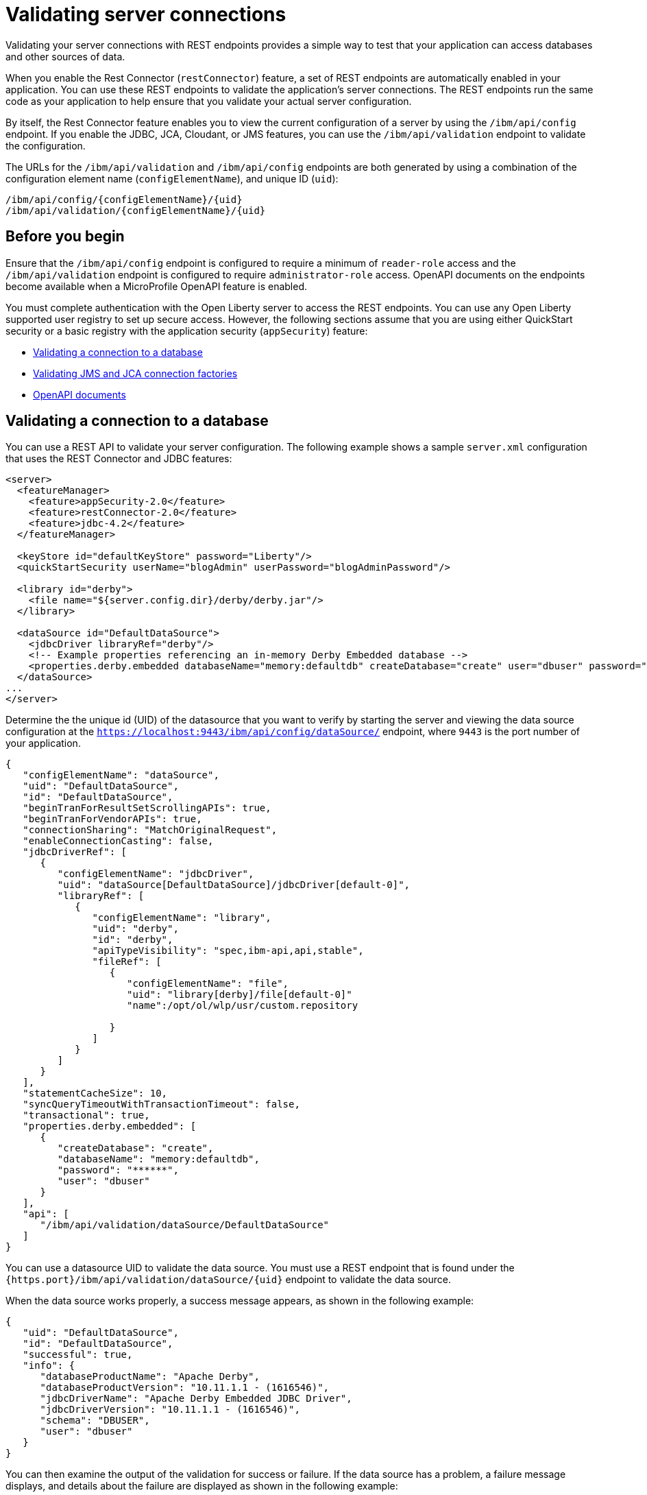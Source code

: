 // Copyright (c) 2020 IBM Corporation and others.
// Licensed under Creative Commons Attribution-NoDerivatives
// 4.0 International (CC BY-ND 4.0)
//   https://creativecommons.org/licenses/by-nd/4.0/
//
// Contributors:
//     IBM Corporation
//
:seo-description:
:page-layout: general-reference
:page-type: general
:seo-title: Testing database connections - OpenLiberty.io
= Validating server connections

Validating your server connections with REST endpoints provides a simple way to test that your application can access databases and other sources of data.

When you enable the Rest Connector (`restConnector`) feature, a set of REST endpoints are automatically enabled in your application. You can use these REST endpoints to validate the application's server connections. The REST endpoints run the same code as your application to help ensure that you validate your actual server configuration.

By itself, the Rest Connector feature enables you to view the current configuration of a server by using the `/ibm/api/config` endpoint. If you enable the JDBC, JCA, Cloudant, or JMS features, you can use the `/ibm/api/validation` endpoint to validate the configuration.

The URLs for the `/ibm/api/validation` and `/ibm/api/config` endpoints are both generated by using a combination of the configuration element name (`configElementName`), and unique ID (`uid`):
----
/ibm/api/config/{configElementName}/{uid}
/ibm/api/validation/{configElementName}/{uid}
----

== Before you begin

Ensure that the `/ibm/api/config` endpoint is configured to require a minimum of `reader-role` access and the `/ibm/api/validation` endpoint is configured to require `administrator-role` access. OpenAPI documents on the endpoints become available when a MicroProfile OpenAPI feature is enabled.

You must complete authentication with the Open Liberty server to access the REST endpoints. You can use any Open Liberty supported user registry to set up secure access. However, the following sections assume that you are using either QuickStart security or a basic registry with the application security (`appSecurity`) feature:

* <<Validating a connection to a database, Validating a connection to a database>>
* <<Validating JMS and JCA connection factories, Validating JMS and JCA connection factories>>
* <<OpenAPI documents, OpenAPI documents>>


== Validating a connection to a database

You can use a REST API to validate your server configuration. The following example shows a sample `server.xml` configuration that uses the REST Connector and JDBC features:
[source,xml]
----
<server>
  <featureManager>
    <feature>appSecurity-2.0</feature>
    <feature>restConnector-2.0</feature>
    <feature>jdbc-4.2</feature>
  </featureManager>

  <keyStore id="defaultKeyStore" password="Liberty"/>
  <quickStartSecurity userName="blogAdmin" userPassword="blogAdminPassword"/>

  <library id="derby">
    <file name="${server.config.dir}/derby/derby.jar"/>
  </library>

  <dataSource id="DefaultDataSource">
    <jdbcDriver libraryRef="derby"/>
    <!-- Example properties referencing an in-memory Derby Embedded database -->
    <properties.derby.embedded databaseName="memory:defaultdb" createDatabase="create" user="dbuser" password="dbpass"/>
  </dataSource>
...
</server>
----

Determine the the unique id (UID) of the datasource that you want to verify by starting the server and viewing the data source configuration at the `https://localhost:9443/ibm/api/config/dataSource/` endpoint, where `9443` is the port number of your application.

----
{
   "configElementName": "dataSource",
   "uid": "DefaultDataSource",
   "id": "DefaultDataSource",
   "beginTranForResultSetScrollingAPIs": true,
   "beginTranForVendorAPIs": true,
   "connectionSharing": "MatchOriginalRequest",
   "enableConnectionCasting": false,
   "jdbcDriverRef": [
      {
         "configElementName": "jdbcDriver",
         "uid": "dataSource[DefaultDataSource]/jdbcDriver[default-0]",
         "libraryRef": [
            {
               "configElementName": "library",
               "uid": "derby",
               "id": "derby",
               "apiTypeVisibility": "spec,ibm-api,api,stable",
               "fileRef": [
                  {
                     "configElementName": "file",
                     "uid": "library[derby]/file[default-0]"
                     "name":/opt/ol/wlp/usr/custom.repository

                  }
               ]
            }
         ]
      }
   ],
   "statementCacheSize": 10,
   "syncQueryTimeoutWithTransactionTimeout": false,
   "transactional": true,
   "properties.derby.embedded": [
      {
         "createDatabase": "create",
         "databaseName": "memory:defaultdb",
         "password": "******",
         "user": "dbuser"
      }
   ],
   "api": [
      "/ibm/api/validation/dataSource/DefaultDataSource"
   ]
}
----

You can use a datasource UID to validate the data source. You must use a REST endpoint that is found under the `{https.port}/ibm/api/validation/dataSource/{uid}` endpoint to validate the data source.

When the data source works properly, a success message appears, as shown in the following example:

----
{
   "uid": "DefaultDataSource",
   "id": "DefaultDataSource",
   "successful": true,
   "info": {
      "databaseProductName": "Apache Derby",
      "databaseProductVersion": "10.11.1.1 - (1616546)",
      "jdbcDriverName": "Apache Derby Embedded JDBC Driver",
      "jdbcDriverVersion": "10.11.1.1 - (1616546)",
      "schema": "DBUSER",
      "user": "dbuser"
   }
}
----

You can then examine the output of the validation for success or failure. If the data source has a problem, a failure message displays, and details about the failure are displayed as shown in the following example:

----
{
  "uid": "DefaultDataSource",
  "id": "DefaultDataSource",
  "failure": {
    "class": "java.sql.SQLNonTransientException",
    "stack": [
      "com.ibm.ws.sage.xyz.service.classNotFound",
      "com.ibm.ws.sage.xyz.service.create",
      "com.ibm.ws.sage.xyz.service.createDefaultDataSource",
      // stack trace cut short
      "java.lang.Thread.run(Thread.java:785)"
    ],
    "cause": {
      "class": "java.lang.ClassNotFoundException",
      "message": "org.apache.derby.jdbc.EmbeddedXADataSource40",
      "stack": [
        "com.ibm.ws.classloading.internal.AppClassLoader.findClassCommonLibraryClassLoaders(AppClassLoader.java:499)",
        // stack trace cut short
        "java.lang.Thread.run(Thread.java:785)"
      ]
    }
  }
}
----

Cloudant databases can also be viewed and validated. For more information, see the xref:reference:feature/cloudant-1.0.adoc[Cloudant Integration] feature.

== Validating JMS and JCA connection factories
You can use REST endpoints to validate the following JCA connection factory configuration that uses the REST Connector and JCA features:

[source,xml]
----
<server>
  <featureManager>
    <feature>appSecurity-2.0</feature>
    <feature>restConnector-2.0</feature>
    <feature>jca-1.7</feature>
  </featureManager>

  <keyStore id="defaultKeyStore" password="Liberty"/>

  <basicRegistry>
    <user name="blogAdmin" password="blogAdminPwd" />
    <user name="blogReader" password="blogReaderPwd" />
    <user name="blogUser" password="blogUserPwd" />
  </basicRegistry>
  <administrator-role>
    <user>blogAdmin</user>
  </administrator-role>
  <reader-role>
    <user>blogReader</user>
  </reader-role>

  <authData id="auth2" user="containerAuthUser2" password="2containerAuthUser"/>

  <connectionFactory id="cf1" jndiName="eis/cf1">
    <containerAuthData user="containerAuthUser1" password="1containerAuthUser"/>
    <properties.TestValidationAdapter.ConnectionFactory hostName="myhost.openliberty.io" portNumber="9876"/>
  </connectionFactory>
...
</server>
----

The REST endpoints that validate a connection factory can be found at the `https://localhost:9443/ibm/api/validation/connectionFactory/{uid}` endpoint. You can use the `https://localhost:9443/ibm/api/validation/connectionFactory/cf1?auth=container` endpoint URL to test the `cf1` UID with container authentication:

----
{
   "uid": "cf1",
   "id": "cf1",
   "jndiName": "eis/cf1",
   "successful": true,
   "info": {
      "resourceAdapterName": "TestValidationAdapter",
      "resourceAdapterVersion": "28.45.53",
      "resourceAdapterJCASupport": "1.7",
      "resourceAdapterVendor": "OpenLiberty",
      "resourceAdapterDescription": "This tiny resource adapter doesn't do much at all.",
      "eisProductName": "TestValidationEIS",
      "eisProductVersion": "33.56.65",
      "user": "containerAuthUser1"
   }
}
----

Validation of a connection factory supports both container and application authentication by including the `auth` parameter in the endpoint URL. Additionally, when you use the `?auth=application` parameter, a user can be specified by including the `X-Validation-User` and `X-Validation-Password` headers. The authentication alias can be specified by using the `authAlias` parameter in an endpoint URL, such as `https://localhost:9443/ibm/api/validation/connectionFactory/cf1?auth=container&authAlias=auth2`.

The JCA connection factory configuration can be viewed like data sources. The `https://localhost:9443/ibm/api/config/connectionFactory` endpoint is used to view all connection factories. The following example shows a JCA connection factory configuration with only one config element:

----
[
   {
      "configElementName": "connectionFactory",
      "uid": "cf1",
      "id": "cf1",
      "jndiName": "eis/cf1",
      "containerAuthDataRef": [
         {
            "configElementName": "containerAuthData",
            "uid": "connectionFactory[cf1]/containerAuthData[default-0]",
            "password": "******",
            "user": "containerAuthUser1"
         }
      ],
      "properties.TestValidationAdapter.ConnectionFactory": [
         {
            "hostName": "myhost.openliberty.io",
            "password": "******",
            "portNumber": 9876,
            "userName": "DefaultUserName"
         }
      ]
   }
]
----

To view an individual connection factory, append the uid to the endpoint URL:
`https://localhost:9443/ibm/api/config/connectionFactory/cf1`

== OpenAPI documents

If any of the MicroProfile OpenApi features are enabled, you can view the API documentation for the configuration and validation REST endpoints as dynamically generated OpenAPI documents by using the following URLs:

----
/openapi/platform/config
/openapi/platform/validation
----
